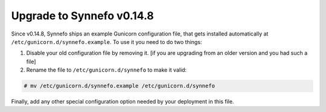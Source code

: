 Upgrade to Synnefo v0.14.8
^^^^^^^^^^^^^^^^^^^^^^^^^^

Since v0.14.8, Synnefo ships an example Gunicorn configuration file, that gets
installed automatically at ``/etc/gunicorn.d/synnefo.example``.
To use it you need to do two things:

1. Disable your old configuration file by removing it.
   [if you are upgrading from an older version and you had such a file]

2. Rename the file to ``/etc/gunicorn.d/synnefo`` to make it valid:

.. code-block:: console

    # mv /etc/gunicorn.d/synnefo.example /etc/gunicorn.d/synnefo

Finally, add any other special configuration option needed by your deployment in
this file.
